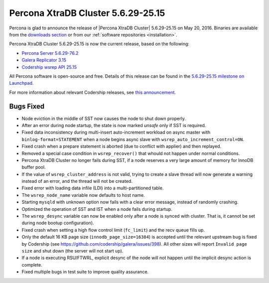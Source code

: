 .. rn:: 5.6.29-25.15

===================================
Percona XtraDB Cluster 5.6.29-25.15 
===================================

Percona is glad to announce the release of
|Percona XtraDB Cluster| 5.6.29-25.15 on May 20, 2016.
Binaries are available from the
`downloads section <http://www.percona.com/downloads/Percona-XtraDB-Cluster-56/release-5.6.29-25.15/>`_
or from our :ref:`software repositories <installation>`.

Percona XtraDB Cluster 5.6.29-25.15 is now the current release,
based on the following:

* `Percona Server 5.6.29-76.2 <http://www.percona.com/doc/percona-server/5.6/release-notes/Percona-Server-5.6.29-76.2.html>`_

* `Galera Replicator 3.15 <https://github.com/codership/galera/issues?q=milestone%3A25.3.15>`_

* `Codership wsrep API 25.15 <https://github.com/codership/mysql-wsrep/issues?q=milestone%3A5.6.29-25.15>`_

All Percona software is open-source and free.
Details of this release can be found in the
`5.6.29-25.15 milestone on Launchpad
<https://launchpad.net/percona-xtradb-cluster/+milestone/5.6.29-25.15>`_.

For more information about relevant Codership releases, see `this announcement <http://galeracluster.com/2016/03/announcing-galera-cluster-5-5-48-and-5-6-29-with-galera-3-15/>`_.

Bugs Fixed
==========

* Node eviction in the middle of SST now causes the node
  to shut down properly.

* After an error during node startup,
  the state is now marked *unsafe* only if SST is required.

* Fixed data inconsistency during multi-insert auto-increment
  workload on async master with ``binlog-format=STATEMENT``
  when a node begins async slave with ``wsrep_auto_increment_control=ON``.

* Fixed crash when a prepare statement is aborted
  (due to conflict with applier) and then replayed.

* Removed a special case condition in ``wsrep_recover()``
  that whould not happen under normal conditions.

* Percona XtraDB Cluster no longer fails during SST,
  if a node reserves a very large amount of memory for InnoDB buffer pool.

* If the value of ``wsrep_cluster_address`` is not valid,
  trying to create a slave thread will now generate a warning
  instead of an error, and the thread will not be created.

* Fixed error with loading data infile (LDI)
  into a multi-partitioned table.

* The ``wsrep_node_name`` variable now defaults to host name.

* Starting ``mysqld`` with unknown option now fails
  with a clear error message, instead of randomly crashing.

* Optimized the operation of SST and IST
  when a node fails during startup.

* The ``wsrep_desync`` variable can now be enabled only
  after a node is synced with cluster.
  That is, it cannot be set during node bootup configuration).

* Fixed crash when setting a high flow control limit
  (``fc_limit``) and the recv queue fills up.

* Only the default 16 KB page size (``innodb_page_size=16384``)
  is accepted until the relevant upstream bug is fixed by Codership
  (see https://github.com/codership/galera/issues/398).
  All other sizes will report ``Invalid page size`` and shut down
  (the server will not start up).

* If a node is executing RSU/FTWRL,
  explicit desync of the node will not happen
  until the implicit desync action is complete.

* Fixed multiple bugs in test suite to improve quality assurance.

